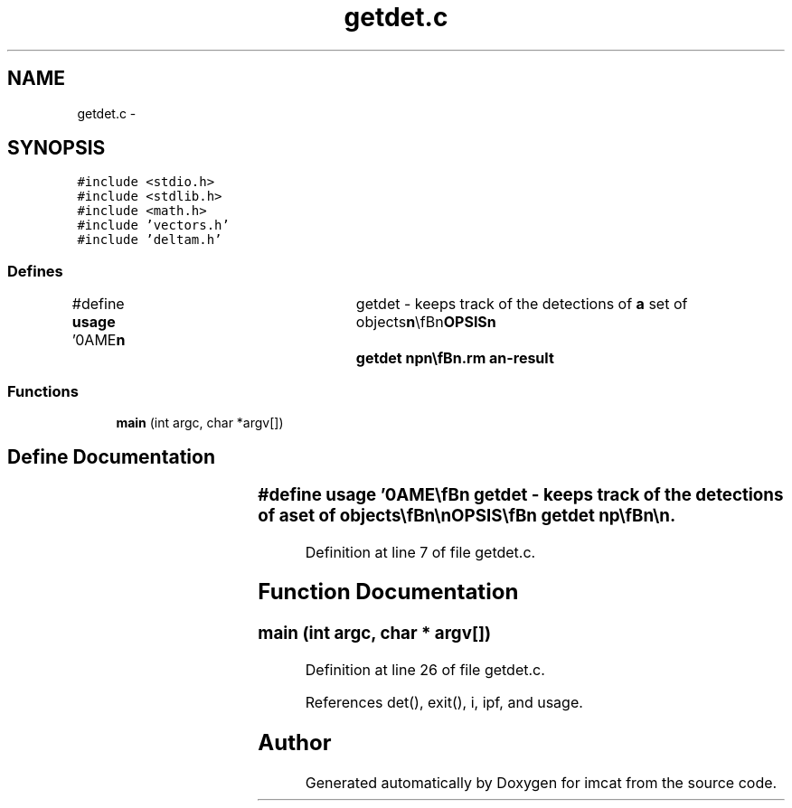 .TH "getdet.c" 3 "23 Dec 2003" "imcat" \" -*- nroff -*-
.ad l
.nh
.SH NAME
getdet.c \- 
.SH SYNOPSIS
.br
.PP
\fC#include <stdio.h>\fP
.br
\fC#include <stdlib.h>\fP
.br
\fC#include <math.h>\fP
.br
\fC#include 'vectors.h'\fP
.br
\fC#include 'deltam.h'\fP
.br

.SS "Defines"

.in +1c
.ti -1c
.RI "#define \fBusage\fP   '\\nNAME\\\fBn\fP\\	getdet - keeps track of the detections of \fBa\fP set of objects\\\fBn\fP\\\\\fBn\fP\\SYNOPSIS\\\fBn\fP\\	getdet \fBnp\fP\\\fBn\fP\\\\\fBn\fP\\DESCRIPTION\\\fBn\fP\\	getdet reads from stdin an lc catalog containing variables\\\fBn\fP\\	'pnum' (\fBparticle\fP \fBnumber\fP) and 'fnum' (\fBframe\fP \fBnumber\fP) and outputs\\\fBn\fP\\	\fBa\fP sequence of fnum's and the count 'ndet' of distinct particles that\\\fBn\fP\\	have appeared in the input stream.\\\fBn\fP\\\\\fBn\fP\\	It also outputs 'risksum' - the sum of the risk values for\\\fBn\fP\\	the detected particles.\\\fBn\fP\\\\\fBn\fP\\AUTHOR\\\fBn\fP\\	Nick Kaiser --- kaiser@hawaii.edu\\\fBn\fP\\\fBn\fP'"
.br
.in -1c
.SS "Functions"

.in +1c
.ti -1c
.RI "\fBmain\fP (int argc, char *argv[])"
.br
.in -1c
.SH "Define Documentation"
.PP 
.SS "#define \fBusage\fP   '\\nNAME\\\fBn\fP\\	getdet - keeps track of the detections of \fBa\fP set of objects\\\fBn\fP\\\\\fBn\fP\\SYNOPSIS\\\fBn\fP\\	getdet \fBnp\fP\\\fBn\fP\\\\\fBn\fP\\DESCRIPTION\\\fBn\fP\\	getdet reads from stdin an lc catalog containing variables\\\fBn\fP\\	'pnum' (\fBparticle\fP \fBnumber\fP) and 'fnum' (\fBframe\fP \fBnumber\fP) and outputs\\\fBn\fP\\	\fBa\fP sequence of fnum's and the count 'ndet' of distinct particles that\\\fBn\fP\\	have appeared in the input stream.\\\fBn\fP\\\\\fBn\fP\\	It also outputs 'risksum' - the sum of the risk values for\\\fBn\fP\\	the detected particles.\\\fBn\fP\\\\\fBn\fP\\AUTHOR\\\fBn\fP\\	Nick Kaiser --- kaiser@hawaii.edu\\\fBn\fP\\\fBn\fP'"
.PP
Definition at line 7 of file getdet.c.
.SH "Function Documentation"
.PP 
.SS "main (int argc, char * argv[])"
.PP
Definition at line 26 of file getdet.c.
.PP
References det(), exit(), i, ipf, and usage.
.SH "Author"
.PP 
Generated automatically by Doxygen for imcat from the source code.
